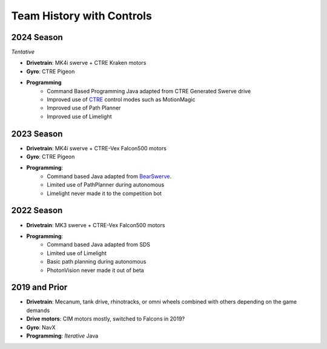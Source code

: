 ========================
Team History with Controls
========================

--------------------
2024 Season
--------------------
*Tentative*

- **Drivetrain**: MK4i swerve + CTRE Kraken motors
- **Gyro**: CTRE Pigeon
- **Programming** 
    - Command Based Programming Java adapted from CTRE Generated Swerve drive
    - Improved use of `CTRE <docs/source/controls/ctre.rst>`_ control modes such as MotionMagic
    - Improved use of Path Planner
    - Improved use of Limelight

--------------------
2023 Season
--------------------
- **Drivetrain**: MK4i swerve + CTRE-Vex Falcon500 motors
- **Gyro**: CTRE Pigeon
- **Programming**: 
    - Command based Java adapted from `BearSwerve <https://github.com/6391-Ursuline-Bearbotics/BearSwerve>`_.
    - Limited use of PathPlanner during autonomous
    - Limelight never made it to the competition bot

--------------------
2022 Season
--------------------
- **Drivetrain**: MK3 swerve + CTRE-Vex Falcon500 motors
- **Programming**:
    - Command based Java adapted from SDS
    - Limited use of Limelight
    - Basic path planning during autonomous
    - PhotonVision never made it out of beta

--------------------
2019 and Prior
--------------------
- **Drivetrain**: Mecanum, tank drive, rhinotracks, or omni wheels combined with others depending on the game demands
- **Drive motors**: CIM motors mostly, switched to Falcons in 2019?
- **Gyro**: NavX
- **Programming**: *Iterative* Java